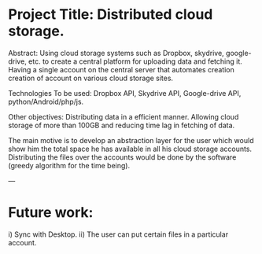 * Project Title: Distributed cloud storage.

Abstract: Using cloud storage systems such as Dropbox, skydrive, google-drive, etc. to create a central platform for uploading data and fetching it. Having a single account on the central server that automates creation creation of account on various cloud storage sites.

Technologies To be used: Dropbox API, Skydrive API, Google-drive API, python/Android/php/js.

Other objectives: Distributing data in a efficient manner. Allowing cloud storage of more than 100GB and reducing time lag in fetching of data.

The main motive is to develop an abstraction layer for the user which would show him the total space he has available in all his cloud storage accounts. Distributing the files over the accounts would be done by the software (greedy algorithm for the time being). 

---

* Future work:

i) Sync with Desktop.
ii) The user can put certain files in a particular account. 
 
